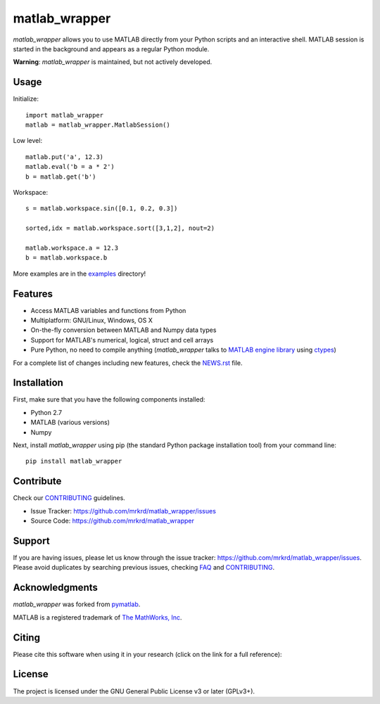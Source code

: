 matlab_wrapper
==============

.. image:: https://zenodo.org/badge/24233/mrkrd/matlab_wrapper.svg
   :target: https://zenodo.org/badge/latestdoi/24233/mrkrd/matlab_wrapper

*matlab_wrapper* allows you to use MATLAB directly from your Python
scripts and an interactive shell.  MATLAB session is started in the
background and appears as a regular Python module.

**Warning**: *matlab_wrapper* is maintained, but not actively developed.


Usage
-----

Initialize::

  import matlab_wrapper
  matlab = matlab_wrapper.MatlabSession()


Low level::

  matlab.put('a', 12.3)
  matlab.eval('b = a * 2')
  b = matlab.get('b')


Workspace::

  s = matlab.workspace.sin([0.1, 0.2, 0.3])

  sorted,idx = matlab.workspace.sort([3,1,2], nout=2)

  matlab.workspace.a = 12.3
  b = matlab.workspace.b


More examples are in the examples_ directory!

.. _examples: https://github.com/mrkrd/matlab_wrapper/tree/master/examples



Features
--------

- Access MATLAB variables and functions from Python
- Multiplatform: GNU/Linux, Windows, OS X
- On-the-fly conversion between MATLAB and Numpy data types
- Support for MATLAB's numerical, logical, struct and cell arrays
- Pure Python, no need to compile anything (*matlab_wrapper* talks to
  `MATLAB engine library`_ using ctypes_)

For a complete list of changes including new features, check the
NEWS.rst_ file.

.. _`MATLAB engine library`: http://www.mathworks.com/help/matlab/matlab_external/introducing-matlab-engine.html
.. _ctypes: https://docs.python.org/2/library/ctypes.html
.. _NEWS.rst: NEWS.rst



Installation
------------

First, make sure that you have the following components installed:

- Python 2.7
- MATLAB (various versions)
- Numpy


Next, install *matlab_wrapper* using pip (the standard Python package
installation tool) from your command line::

   pip install matlab_wrapper



Contribute
----------

Check our CONTRIBUTING_ guidelines.

- Issue Tracker: https://github.com/mrkrd/matlab_wrapper/issues
- Source Code: https://github.com/mrkrd/matlab_wrapper



Support
-------

If you are having issues, please let us know through the issue
tracker: https://github.com/mrkrd/matlab_wrapper/issues.  Please avoid
duplicates by searching previous issues, checking FAQ_ and
CONTRIBUTING_.

.. _FAQ: FAQ.rst
.. _CONTRIBUTING: CONTRIBUTING.rst



Acknowledgments
---------------

*matlab_wrapper* was forked from pymatlab_.

MATLAB is a registered trademark of `The MathWorks, Inc`_.

.. _pymatlab: http://pymatlab.sourceforge.net/
.. _`The MathWorks, Inc`: http://www.mathworks.com/


Citing
------

Please cite this software when using it in your research (click on the
link for a full reference):

.. image:: https://zenodo.org/badge/24233/mrkrd/matlab_wrapper.svg
   :target: https://zenodo.org/badge/latestdoi/24233/mrkrd/matlab_wrapper



License
-------

The project is licensed under the GNU General Public License v3 or
later (GPLv3+).
